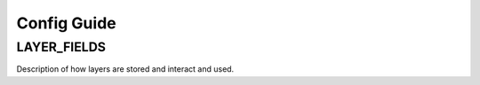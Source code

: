 Config Guide
============

.. _layer_field_config:

LAYER_FIELDS
------------

Description of how layers are stored and interact and used.

